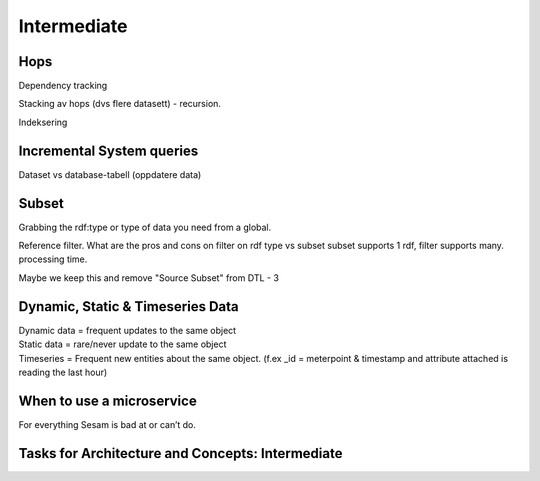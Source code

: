 .. _architecture-and-concepts-intermediate-1-3:

Intermediate
------------

.. _hops-1-3:

Hops
~~~~

Dependency tracking

Stacking av hops (dvs flere datasett) - recursion.

Indeksering

.. seealso::

  TODO

.. _incremental system queries-1-3:

Incremental System queries
~~~~~~~~~~~~~~~~~~~~~~~~~~

Dataset vs database-tabell (oppdatere data)

.. seealso::

  TODO

.. _subset-1-3:

Subset
~~~~~~

Grabbing the rdf:type or type of data you need from a global.

Reference filter. What are the pros and cons on filter on rdf type vs subset
subset supports 1 rdf, filter supports many.
processing time.

Maybe we keep this and remove "Source Subset" from DTL - 3

.. seealso::

  TODO

.. _dynamic-static-timeseries-data-1-3:

Dynamic, Static & Timeseries Data
~~~~~~~~~~~~~~~~~~~~~~~~~~~~~~~~~

| Dynamic data = frequent updates to the same object
| Static data = rare/never update to the same object
| Timeseries = Frequent new entities about the same object. (f.ex \_id =
  meterpoint & timestamp and attribute attached is reading the last
  hour)

.. seealso::

  TODO

.. _when-to-use-a-microservice-1-3:

When to use a microservice
~~~~~~~~~~~~~~~~~~~~~~~~~~

For everything Sesam is bad at or can’t do.

.. seealso::

  TODO

.. _tasks-for-architecture-and-concepts-intermediate-1-3:

Tasks for Architecture and Concepts: Intermediate
~~~~~~~~~~~~~~~~~~~~~~~~~~~~~~~~~~~~~~~~~~~~~~~~~~~~~

